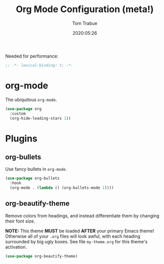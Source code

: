 #+title:  Org Mode Configuration (meta!)
#+author: Tom Trabue
#+email:  tom.trabue@gmail.com
#+date:   2020:05:26

Needed for performance:
#+begin_src emacs-lisp :tangle yes
;; -*- lexical-binding: t; -*-

#+end_src

* org-mode
  The ubiquitous =org-mode=.

#+begin_src emacs-lisp :tangle yes
  (use-package org
    :custom
    (org-hide-leading-stars 1))
#+end_src

* Plugins
** org-bullets
  Use fancy bullets in =org-mode=.

#+begin_src emacs-lisp :tangle yes
  (use-package org-bullets
    :hook
    (org-mode . (lambda () (org-bullets-mode 1))))
#+end_src

** org-beautify-theme
  Remove colors from headings, and instead differentiate them by changing
  their font size.

  *NOTE:* This theme *MUST* be loaded *AFTER* your primary Emacs theme!
  Otherwise all of your =.org= files will look awful, with each heading
  surrounded by big ugly boxes. See file =my-theme.org= for this theme's
  activation.

#+begin_src emacs-lisp :tangle yes
  (use-package org-beautify-theme)
#+end_src
